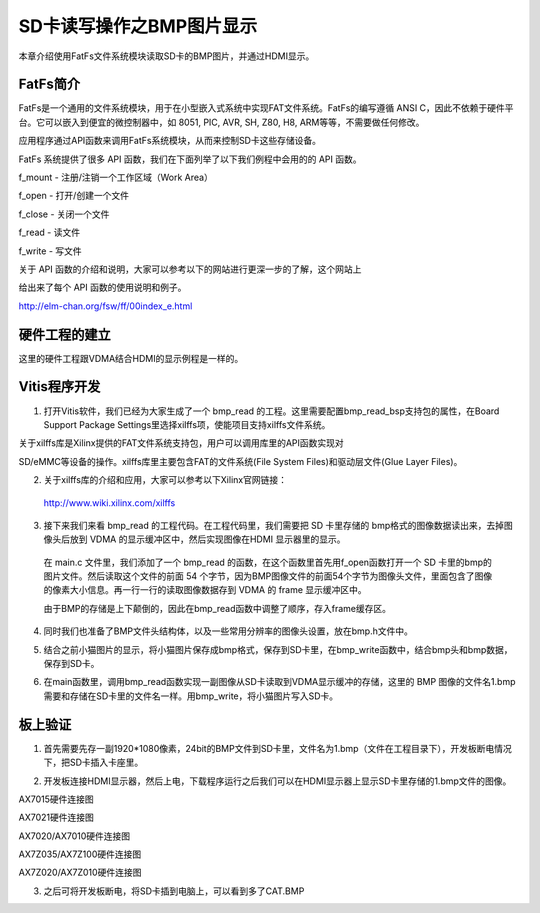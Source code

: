 SD卡读写操作之BMP图片显示
===========================

本章介绍使用FatFs文件系统模块读取SD卡的BMP图片，并通过HDMI显示。

FatFs简介
---------

FatFs是一个通用的文件系统模块，用于在小型嵌入式系统中实现FAT文件系统。FatFs的编写遵循
ANSI C，因此不依赖于硬件平台。它可以嵌入到便宜的微控制器中，如 8051,
PIC, AVR, SH, Z80, H8, ARM等等，不需要做任何修改。

应用程序通过API函数来调用FatFs系统模块，从而来控制SD卡这些存储设备。

.. image:: images/20_media/image1.png

FatFs 系统提供了很多 API 函数，我们在下面列举了以下我们例程中会用的的
API 函数。

f_mount - 注册/注销一个工作区域（Work Area）

f_open - 打开/创建一个文件

f_close - 关闭一个文件

f_read - 读文件

f_write - 写文件

关于 API
函数的介绍和说明，大家可以参考以下的网站进行更深一步的了解，这个网站上

给出来了每个 API 函数的使用说明和例子。

http://elm-chan.org/fsw/ff/00index_e.html

硬件工程的建立
--------------

这里的硬件工程跟VDMA结合HDMI的显示例程是一样的。

Vitis程序开发
-------------

1. 打开Vitis软件，我们已经为大家生成了一个 bmp_read
   的工程。这里需要配置bmp_read_bsp支持包的属性，在Board Support Package
   Settings里选择xilffs项，使能项目支持xilffs文件系统。

.. image:: images/20_media/image2.png

关于xilffs库是Xilinx提供的FAT文件系统支持包，用户可以调用库里的API函数实现对

SD/eMMC等设备的操作。xilffs库里主要包含FAT的文件系统(File System
Files)和驱动层文件(Glue Layer Files)。

2. 关于xilffs库的介绍和应用，大家可以参考以下Xilinx官网链接：

..

   http://www.wiki.xilinx.com/xilffs

3. 接下来我们来看 bmp_read 的工程代码。在工程代码里，我们需要把 SD
   卡里存储的 bmp格式的图像数据读出来，去掉图像头后放到 VDMA
   的显示缓冲区中，然后实现图像在HDMI 显示器里的显示。

..

   在 main.c 文件里，我们添加了一个 bmp_read
   的函数，在这个函数里首先用f_open函数打开一个 SD
   卡里的bmp的图片文件。然后读取这个文件的前面 54
   个字节，因为BMP图像文件的前面54个字节为图像头文件，里面包含了图像的像素大小信息。再一行一行的读取图像数据存到
   VDMA 的 frame 显示缓冲区中。

   由于BMP的存储是上下颠倒的，因此在bmp_read函数中调整了顺序，存入frame缓存区。

.. image:: images/20_media/image3.png
      
4. 同时我们也准备了BMP文件头结构体，以及一些常用分辨率的图像头设置，放在bmp.h文件中。

.. image:: images/20_media/image4.png

5. 结合之前小猫图片的显示，将小猫图片保存成bmp格式，保存到SD卡里，在bmp_write函数中，结合bmp头和bmp数据，保存到SD卡。

.. image:: images/20_media/image5.png

6. 在main函数里，调用bmp_read函数实现一副图像从SD卡读取到VDMA显示缓冲的存储，这里的
   BMP
   图像的文件名1.bmp需要和存储在SD卡里的文件名一样。用bmp_write，将小猫图片写入SD卡。

.. image:: images/20_media/image6.png

板上验证
--------

1. 首先需要先存一副1920*1080像素，24bit的BMP文件到SD卡里，文件名为1.bmp（文件在工程目录下），开发板断电情况下，把SD卡插入卡座里。

.. image:: images/20_media/image7.png

2. 开发板连接HDMI显示器，然后上电，下载程序运行之后我们可以在HDMI显示器上显示SD卡里存储的1.bmp文件的图像。

.. image:: images/20_media/image8.png

AX7015硬件连接图

.. image:: images/20_media/image9.png

AX7021硬件连接图

.. image:: images/20_media/image10.png

AX7020/AX7010硬件连接图

.. image:: images/20_media/image11.png

AX7Z035/AX7Z100硬件连接图

.. image:: images/20_media/image12.png

AX7Z020/AX7Z010硬件连接图

3. 之后可将开发板断电，将SD卡插到电脑上，可以看到多了CAT.BMP

.. image:: images/20_media/image13.png

